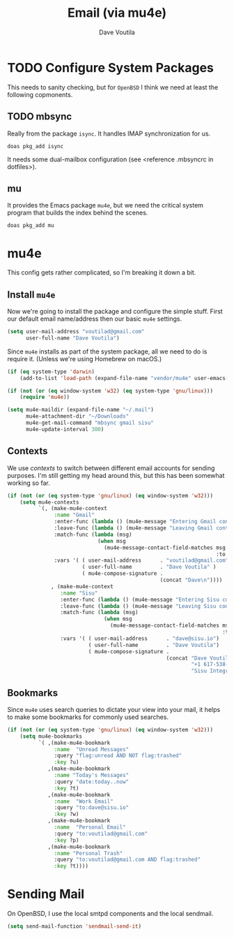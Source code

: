 #+TITLE: Email (via mu4e)
#+AUTHOR: Dave Voutila
#+EMAIL: voutilad@gmail.com

* TODO Configure System Packages
   This needs to sanity checking, but for =OpenBSD= I think we need at
   least the following copmonents.

** TODO mbsync
   Really from the package =isync=. It handles IMAP synchronization
   for us.

   #+BEGIN_SRC shell
     doas pkg_add isync
   #+END_SRC

   It needs some dual-mailbox configuration (see <reference .mbsyncrc
   in dotfiles>).

** mu
   It provides the Emacs package =mu4e=, but we need the critical
   system program that builds the index behind the scenes.

   #+BEGIN_SRC shell
     doas pkg_add mu
   #+END_SRC

* mu4e
  This config gets rather complicated, so I'm breaking it down a bit.

** Install =mu4e=

  Now we're going to install the package and configure the simple
  stuff. First our default email name/address then our basic =mu4e=
  settings.

  #+BEGIN_SRC emacs-lisp
    (setq user-mail-address "voutilad@gmail.com"
          user-full-name "Dave Voutila")
  #+END_SRC

  Since =mu4e= installs as part of the system package, all we need to
  do is require it. (Unless we're using Homebrew on macOS.)

  #+BEGIN_SRC emacs-lisp
    (if (eq system-type 'darwin)
        (add-to-list 'load-path (expand-file-name "vendor/mu4e" user-emacs-directory)))

    (if (not (or (eq window-system 'w32) (eq system-type 'gnu/linux)))
        (require 'mu4e))

    (setq mu4e-maildir (expand-file-name "~/.mail")
          mu4e-attachment-dir "~/Downloads"
          mu4e-get-mail-command "mbsync gmail sisu"
          mu4e-update-interval 300)
  #+END_SRC

** Contexts
   We use /contexts/ to switch between different email accounts for
   sending purposes. I'm still getting my head around this, but this
   has been somewhat working so far.

   #+BEGIN_SRC emacs-lisp
     (if (not (or (eq system-type 'gnu/linux) (eq window-system 'w32)))
         (setq mu4e-contexts
               `(, (make-mu4e-context
                    :name "Gmail"
                    :enter-func (lambda () (mu4e-message "Entering Gmail context"))
                    :leave-func (lambda () (mu4e-message "Leaving Gmail context"))
                    :match-func (lambda (msg)
                                  (when msg
                                    (mu4e-message-contact-field-matches msg
                                                                        :to "voutilad@gmail.com")))
                    :vars '( ( user-mail-address      . "voutilad@gmail.com"  )
                             ( user-full-name         . "Dave Voutila" )
                             ( mu4e-compose-signature .
                                                      (concat "Dave\n"))))
                   , (make-mu4e-context
                      :name "Sisu"
                      :enter-func (lambda () (mu4e-message "Entering Sisu context"))
                      :leave-func (lambda () (mu4e-message "Leaving Sisu context"))
                      :match-func (lambda (msg)
                                    (when msg
                                      (mu4e-message-contact-field-matches msg
                                                                          :to "dave@sisu.io")))
                      :vars '( ( user-mail-address      . "dave@sisu.io")
                               ( user-full-name         . "Dave Voutila")
                               ( mu4e-compose-signature .
                                                        (concat "Dave Voutila\n"
                                                                "+1 617-538-2151\n"
                                                                "Sisu Integrated Services, LLC\n")))))))
   #+END_SRC

** Bookmarks
   Since =mu4e= uses search queries to dictate your view into your
   mail, it helps to make some bookmarks for commonly used searches.

   #+BEGIN_SRC emacs-lisp
     (if (not (or (eq system-type 'gnu/linux) (eq window-system 'w32)))
         (setq mu4e-bookmarks
               `( ,(make-mu4e-bookmark
                    :name  "Unread Messages"
                    :query "flag:unread AND NOT flag:trashed"
                    :key ?u)
                  ,(make-mu4e-bookmark
                    :name "Today's Messages"
                    :query "date:today..now"
                    :key ?t)
                  ,(make-mu4e-bookmark
                    :name  "Work Email"
                    :query "to:dave@sisu.io"
                    :key ?w)
                  ,(make-mu4e-bookmark
                    :name  "Personal Email"
                    :query "to:voutilad@gmail.com"
                    :key ?p)
                  ,(make-mu4e-bookmark
                    :name "Personal Trash"
                    :query "to:voutilad@gmail.com AND flag:trashed"
                    :key ?t))))
   #+END_SRC
* Sending Mail
  On OpenBSD, I use the local smtpd components and the local sendmail.

  #+BEGIN_SRC emacs-lisp
    (setq send-mail-function 'sendmail-send-it)
  #+END_SRC
